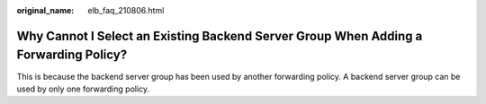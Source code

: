 :original_name: elb_faq_210806.html

.. _elb_faq_210806:

Why Cannot I Select an Existing Backend Server Group When Adding a Forwarding Policy?
=====================================================================================

This is because the backend server group has been used by another forwarding policy. A backend server group can be used by only one forwarding policy.
